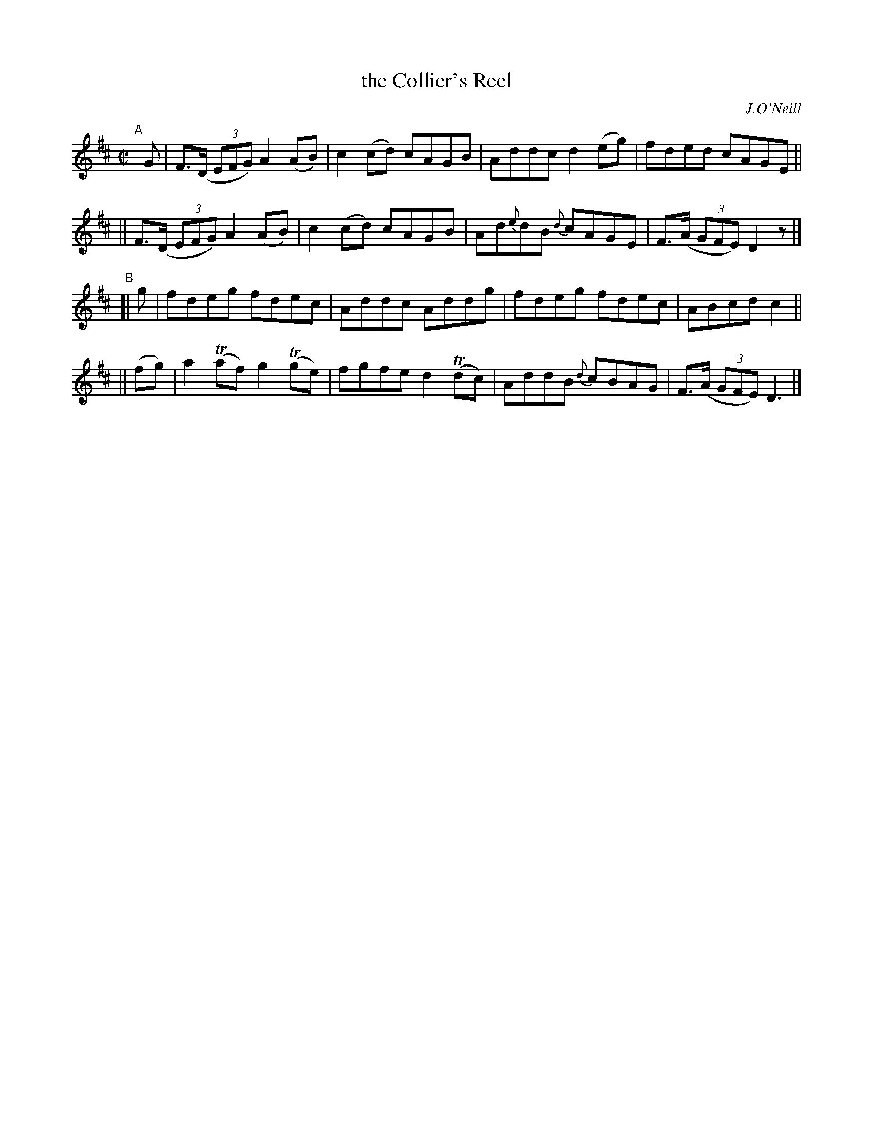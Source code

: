 X: 1404
T: the Collier's Reel
R: reel
%S: s:4 b:16(4+4+4+4)
B: O'Neill's 1850 #1404
O: J.O'Neill
Z: Bob Safranek, rjs@gsp.org
N: Changed 1/8 note "c" in bar 6 to quater note to make timing come out
M: C|
L: 1/8
K: D
"^A"[|] G \
|  F>(D (3EFG) A2(AB) | c2(cd) cAGB | Addc d2(eg) | fded cAGE ||
|| F>(D (3EFG) A2(AB) | c2(cd) cAGB | Ad{e}dB {d}cAGE | F>(A (3GFE) D2z |]
"^B"\
[| g | fdeg fdec | Addc Addg | fdeg fdec | ABcd c2 ||
|| (fg) | a2(Taf) g2(Tge) | fgfe d2T(dc) | AddB {d}cBAG | F>(A (3GFE) D3 |]
